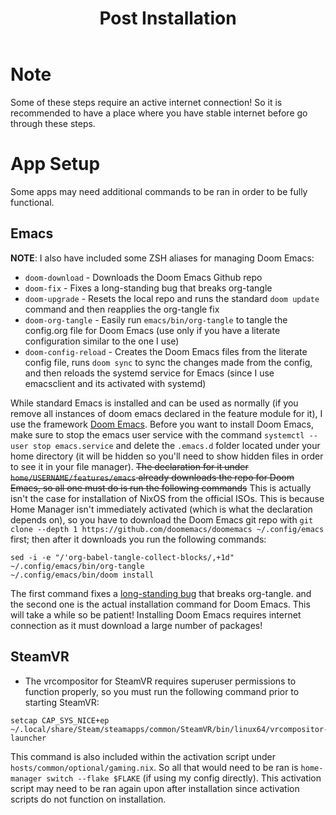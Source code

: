 #+title: Post Installation

* Note
Some of these steps require an active internet connection! So it is recommended to have a place where you have stable internet before go through these steps.

* App Setup
Some apps may need additional commands to be ran in order to be fully functional.

** Emacs
*NOTE*: I also have included some ZSH aliases for managing Doom Emacs:
- =doom-download= - Downloads the Doom Emacs Github repo
- =doom-fix= - Fixes a long-standing bug that breaks org-tangle
- =doom-upgrade= - Resets the local repo and runs the standard =doom update= command and then reapplies the org-tangle fix
- =doom-org-tangle= - Easily run =emacs/bin/org-tangle= to tangle the config.org file for Doom Emacs (use only if you have a literate configuration similar to the one I use)
- =doom-config-reload= - Creates the Doom Emacs files from the literate config file, runs =doom sync= to sync the changes made from the config, and then reloads the systemd service for Emacs (since I use emacsclient and its activated with systemd)

While standard Emacs is installed and can be used as normally (if you remove all instances of doom emacs declared in the feature module for it), I use the framework [[https://github.com/doomemacs/doomemacs][Doom Emacs]]. Before you want to install Doom Emacs, make sure to stop the emacs user service with the command =systemctl --user stop emacs.service= and delete the =.emacs.d= folder located under your home directory (it will be hidden so you'll need to show hidden files in order to see it in your file manager). +The declaration for it under =home/USERNAME/features/emacs= already downloads the repo for Doom Emacs, so all one must do is run the following commands+ This is actually isn't the case for installation of NixOS from the official ISOs. This is because Home Manager isn't immediately activated (which is what the declaration depends on), so you have to download the Doom Emacs git repo with =git clone --depth 1 https://github.com/doomemacs/doomemacs ~/.config/emacs= first; then after it downloads you run the following commands:
#+begin_src shell
sed -i -e "/'org-babel-tangle-collect-blocks/,+1d" ~/.config/emacs/bin/org-tangle
~/.config/emacs/bin/doom install
#+end_src
The first command fixes a [[https://github.com/doomemacs/doomemacs/issues/6267][long-standing bug]] that breaks org-tangle. and the second one is the actual installation command for Doom Emacs. This will take a while so be patient! Installing Doom Emacs requires internet connection as it must download a large number of packages!

** SteamVR
- The vrcompositor for SteamVR requires superuser permissions to function properly, so you must run the following command prior to starting SteamVR:
#+begin_src shell
setcap CAP_SYS_NICE+ep ~/.local/share/Steam/steamapps/common/SteamVR/bin/linux64/vrcompositor-launcher
#+end_src
This command is also included within the activation script under =hosts/common/optional/gaming.nix=. So all that would need to be ran is =home-manager switch --flake $FLAKE= (if using my config directly). This activation script may need to be ran again upon after installation since activation scripts do not function on installation.
